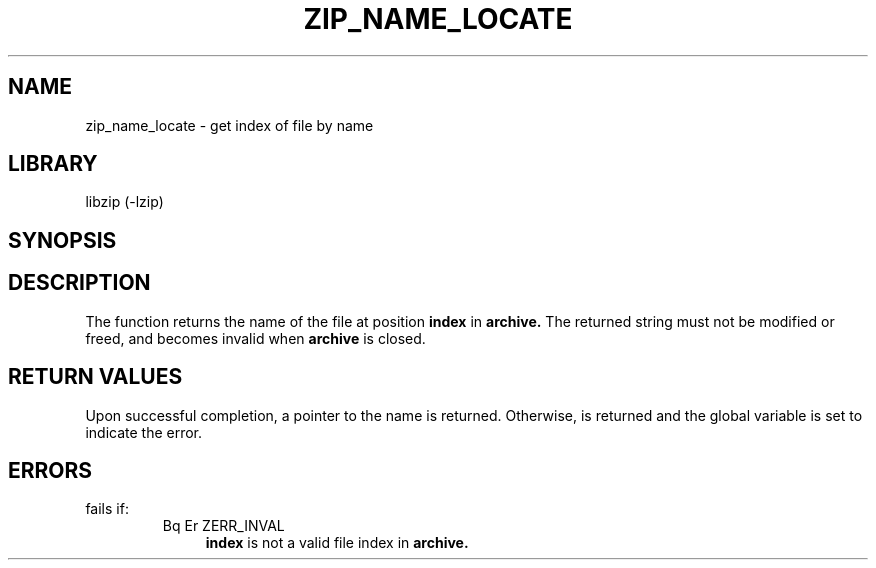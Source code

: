 .\" Converted with mdoc2man 0.2
.\" from NiH: zip_get_name.mdoc,v 1.2 2003/10/03 23:34:23 wiz Exp 
.\" $NiH: zip_get_name.mdoc,v 1.2 2003/10/03 23:34:23 wiz Exp $
.\"
.\" zip_name_locate.mdoc \-- get index of file by name
.\" Copyright (C) 2003 Dieter Baron and Thomas Klausner
.\"
.\" This file is part of libzip, a library to manipulate ZIP archives.
.\" The authors can be contacted at <nih@giga.or.at>
.\"
.\" Redistribution and use in source and binary forms, with or without
.\" modification, are permitted provided that the following conditions
.\" are met:
.\" 1. Redistributions of source code must retain the above copyright
.\"    notice, this list of conditions and the following disclaimer.
.\" 2. Redistributions in binary form must reproduce the above copyright
.\"    notice, this list of conditions and the following disclaimer in
.\"    the documentation and/or other materials provided with the
.\"    distribution.
.\" 3. The names of the authors may not be used to endorse or promote
.\"    products derived from this software without specific prior
.\"    written permission.
.\"
.\" THIS SOFTWARE IS PROVIDED BY THE AUTHORS ``AS IS'' AND ANY EXPRESS
.\" OR IMPLIED WARRANTIES, INCLUDING, BUT NOT LIMITED TO, THE IMPLIED
.\" WARRANTIES OF MERCHANTABILITY AND FITNESS FOR A PARTICULAR PURPOSE
.\" ARE DISCLAIMED.  IN NO EVENT SHALL THE AUTHORS BE LIABLE FOR ANY
.\" DIRECT, INDIRECT, INCIDENTAL, SPECIAL, EXEMPLARY, OR CONSEQUENTIAL
.\" DAMAGES (INCLUDING, BUT NOT LIMITED TO, PROCUREMENT OF SUBSTITUTE
.\" GOODS OR SERVICES; LOSS OF USE, DATA, OR PROFITS; OR BUSINESS
.\" INTERRUPTION) HOWEVER CAUSED AND ON ANY THEORY OF LIABILITY, WHETHER
.\" IN CONTRACT, STRICT LIABILITY, OR TORT (INCLUDING NEGLIGENCE OR
.\" OTHERWISE) ARISING IN ANY WAY OUT OF THE USE OF THIS SOFTWARE, EVEN
.\" IF ADVISED OF THE POSSIBILITY OF SUCH DAMAGE.
.\"
.TH ZIP_NAME_LOCATE 3 "October 3, 2003" NiH
.SH "NAME"
zip_name_locate \- get index of file by name
.SH "LIBRARY"
libzip (-lzip)
.SH "SYNOPSIS"
.In zip.h
.Ft const char *
.Fn zip_get_name "struct zip *archive" "int index"
.SH "DESCRIPTION"
The
.Fn zip_get_name
function returns the name of the file at position
\fBindex\fR
in
\fBarchive.\fR
The returned string must not be modified or freed, and becomes invalid when
\fBarchive\fR
is closed.
.SH "RETURN VALUES"
Upon successful completion, a pointer to the name is returned.
Otherwise,
.Dv NULL
is returned and the global variable
.Va zip_err
is set to indicate the error.
.SH "ERRORS"
.Fn zip_get_name
fails if:
.RS
.TP 4
Bq Er ZERR_INVAL
\fBindex\fR
is not a valid file index in
\fBarchive.\fR
.\".SH "SEE ALSO"

